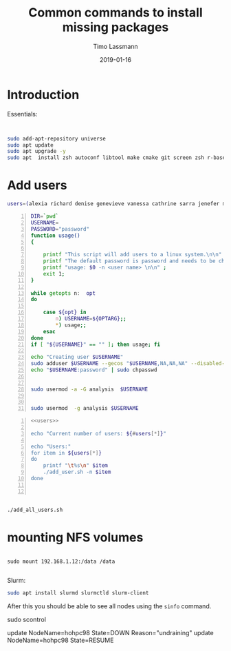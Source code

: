 #+TITLE:  Common commands to install missing packages 
#+AUTHOR: Timo Lassmann
#+EMAIL:  timo.lassmann@telethonkids.org.au
#+DATE:   2019-01-16
#+LATEX_CLASS: report
#+OPTIONS:  toc:nil
#+OPTIONS: H:4
#+LATEX_CMD: pdflatex
* Introduction 
  Essentials: 
#+BEGIN_SRC bash 


    sudo add-apt-repository universe
    sudo apt update
    sudo apt upgrade -y
    sudo apt  install zsh autoconf libtool make cmake git screen zsh r-base libboost-all-dev nfs-common nfs-kernel-server

#+END_SRC

* Add users 

  #+NAME: users 
  #+BEGIN_SRC bash 
    users=(alexia richard denise genevieve vanessa cathrine sarra jenefer melvin)
  #+END_SRC


  #+BEGIN_SRC bash -n :tangle add_user.sh :shebang #!/usr/bin/env bash :noweb yes
    DIR=`pwd`
    USERNAME=
    PASSWORD="password"
    function usage()
    {

        printf "This script will add users to a linux system.\n\n" ;
        printf "The default password is password and needs to be changed by the user.\n\n";
        printf "usage: $0 -n <user name> \n\n" ;
        exit 1;
    }

    while getopts n:  opt
    do

        case ${opt} in
            n) USERNAME=${OPTARG};;
            ,*) usage;;
        esac
    done
    if [ "${USERNAME}" == "" ]; then usage; fi

    echo "Creating user $USERNAME"
    sudo adduser $USERNAME --gecos "$USERNAME,NA,NA,NA" --disabled-password
    echo "$USERNAME:password" | sudo chpasswd


    sudo usermod -a -G analysis  $USERNAME


    sudo usermod  -g analysis $USERNAME
  #+END_SRC

  #+BEGIN_SRC bash -n :tangle add_all_users.sh :shebang #!/usr/bin/env bash :noweb yes
    <<users>>

    echo "Current number of users: ${#users[*]}"

    echo "Users:"
    for item in ${users[*]}
    do
        printf "\t%s\n" $item
        ./add_user.sh -n $item
    done


  #+END_SRC  

  #+BEGIN_SRC bash 

    ./add_all_users.sh
  #+END_SRC

* mounting NFS volumes 

  #+BEGIN_SRC 

sudo mount 192.168.1.12:/data /data      

  #+END_SRC




Slurm: 
#+BEGIN_SRC bash
  sudo apt install slurmd slurmctld slurm-client 

#+END_SRC


   After this you should be able to see all nodes using the =sinfo= command. 

 sudo scontrol 

  update NodeName=hohpc98 State=DOWN Reason="undraining"
  update NodeName=hohpc98 State=RESUME

